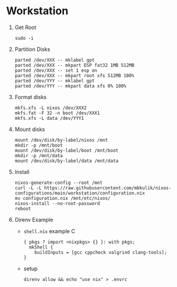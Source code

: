 
* Workstation

1) Get Root

   #+BEGIN_SRC
   sudo -i
   #+END_SRC

2) Partition Disks

   #+BEGIN_SRC
   parted /dev/XXX -- mklabel gpt
   parted /dev/XXX -- mkpart ESP fat32 1MB 512MB
   parted /dev/XXX -- set 1 esp on
   parted /dev/XXX -- mkpart root xfs 512MB 100%
   parted /dev/YYY -- mklabel gpt
   parted /dev/YYY -- mkpart data xfs 0% 100%
   #+END_SRC

3) Format disks

   #+BEGIN_SRC
   mkfs.xfs -L nixos /dev/XXX2
   mkfs.fat -F 32 -n boot /dev/XXX1
   mkfs.xfs -L data /dev/YYY1
   #+END_SRC

4) Mount disks

   #+BEGIN_SRC
   mount /dev/disk/by-label/nixos /mnt
   mkdir -p /mnt/boot
   mount /dev/disk/by-label/boot /mnt/boot
   mkdir -p /mnt/data
   mount /dev/disk/by-label/data /mnt/data
   #+END_SRC

5) Install

   #+BEGIN_SRC
   nixos-generate-config --root /mnt
   curl -L -L https://raw.githubusercontent.com/mbkulik/nixos-configurations/main/workstation/configuration.nix
   mv configuration.nix /mnt/etc/nixos/
   nixos-install --no-root-password
   reboot
   #+END_SRC

6) Direnv Example

   - ~shell.nix~ example C

     #+BEGIN_SRC
       { pkgs ? import <nixpkgs> {} }: with pkgs;
         mkShell {
           buildInputs = [gcc cppcheck valgrind clang-tools];
       }
     #+END_SRC

  - setup

    #+BEGIN_SRC
    direnv allow && echo "use nix" > .envrc
    #+END_SRC

